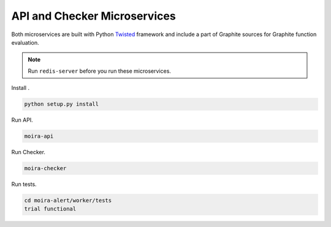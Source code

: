 API and Checker Microservices
=============================

.. _Twisted: http://twistedmatrix.com

Both microservices are built with Python Twisted_ framework and include a part of Graphite sources
for Graphite function evaluation.

.. note:: Run ``redis-server`` before you run these microservices.

Install .

.. code-block:: bash

   python setup.py install

Run API.

.. code-block:: bash

   moira-api

Run Checker.

.. code-block:: bash

   moira-checker

Run tests.

.. code-block:: bash

   cd moira-alert/worker/tests
   trial functional
